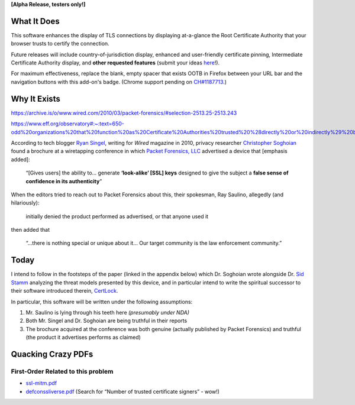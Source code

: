 **[Alpha Release, testers only!]**

What It Does
############

This software enhances the display of TLS connections by displaying at-a-glance the Root Certificate Authority that your browser trusts to certify the connection.

Future releases will include country-of-jurisdiction display, enhanced and user-friendly certificate pinning, Intermediate Certificate Authority display, and **other requested features** (submit your ideas `here <https://github.com/JamesTheAwesomeDude/cerdicator/discussions>`_!).

For maximum effectiveness, replace the blank, empty spacer that exists OOTB in Firefox between your URL bar and the navigation buttons with this add-on's badge. (Chrome support pending on `CH\#1187713 <https://bugs.chromium.org/p/chromium/issues/detail?id=1187713>`_.)


Why It Exists
#############

https://archive.is/o/www.wired.com/2010/03/packet-forensics/#selection-2513.25-2513.243

https://www.eff.org/observatory#:~:text=650-odd%20organizations%20that%20function%20as%20Certificate%20Authorities%20trusted%20%28directly%20or%20indirectly%29%20by%20Mozilla%20or%20Microsoft.

According to tech blogger `Ryan Singel`_, writing for *Wired* magazine in 2010, privacy researcher `Christopher Soghoian`_ found a brochure at a wiretapping conference in which `Packet Forensics, LLC`_ advertised a device that [emphasis added]:

  “[Gives users] the ability to… generate **‘look-alike’ [SSL] keys** designed to give the subject a **false sense of confidence in its authenticity**”

When the editors tried to reach out to Packet Forensics about this, their spokesman, Ray Saulino, allegedly (and hilariously):

  initially denied the product performed as advertised, or that anyone used it

then added that

  “…there is nothing special or unique about it… Our target community is the law enforcement community.”

Today
#####

I intend to follow in the footsteps of the paper (linked in the appendix below) which Dr. Soghoian wrote alongside Dr. `Sid Stamm`_ analyzing the threat models presented by this device, and in particular intend to write the spiritual successor to their software introduced therein, `CertLock`_.

In particular, this software will be written under the following assumptions:

(1) Mr. Saulino is lying through his teeth here *(presumably under NDA)*

(2) Both Mr. Singel and Dr. Soghoian are being truthful in their reports

(3) The brochure acquired at the conference was both genuine (actually published by Packet Forensics) and truthful (the product it advertises performs as claimed)

.. _`Ryan Singel`: http://ryansingel.net/
.. _`Christopher Soghoian`: https://www.dubfire.net/
.. _`Packet Forensics, LLC`: https://www.packetforensics.com/
.. _`Sid Stamm`: https://sidstamm.com/
.. _`CertLock`: https://code.google.com/archive/p/certlock/source/default/source

.. image:: https://i.imgflip.com/58y0io.jpg


Quacking Crazy PDFs
###################

First-Order Related to this problem
===================================

* `ssl-mitm.pdf`_
* `defconssliverse.pdf`_ (Search for “Number of trusted certificate signers” - wow!)

.. _`ssl-mitm.pdf`: http://webpages.uah.edu/~je0029/archive/dubfire.net/ssl-mitm.pdf
.. _`defconssliverse.pdf`: https://www.eff.org/files/defconssliverse.pdf
